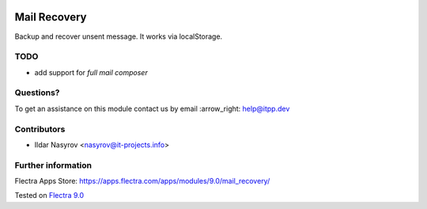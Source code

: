 .. image:: https://itpp.dev/images/infinity-readme.png
   :alt: Tested and maintained by IT Projects Labs
   :target: https://itpp.dev

===============
 Mail Recovery
===============

Backup and recover unsent message. It works via localStorage.

TODO
====

* add support for *full mail composer*

Questions?
==========

To get an assistance on this module contact us by email :arrow_right: help@itpp.dev

Contributors
============
* Ildar Nasyrov <nasyrov@it-projects.info>

Further information
===================

Flectra Apps Store: https://apps.flectra.com/apps/modules/9.0/mail_recovery/


Tested on `Flectra 9.0 <https://github.com/flectra/flectra/commit/fd9eb2e4819031c6758c021f4c335b591367632d>`_
